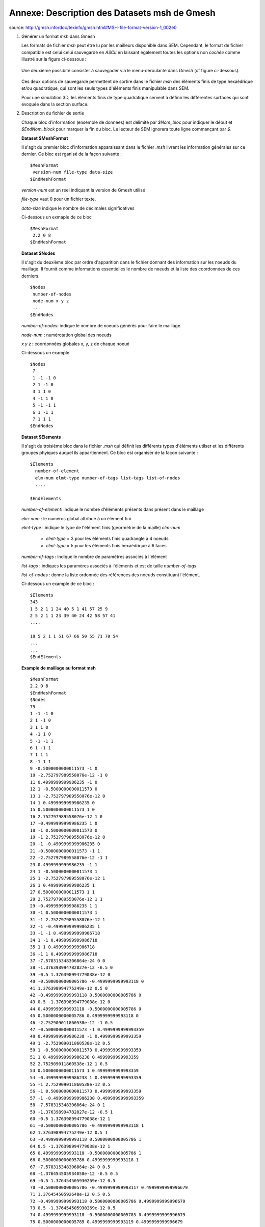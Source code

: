 .. -*- coding: utf-8 -*-

=============================================
Annexe: Description des Datasets msh de Gmesh
=============================================


source: http://gmsh.info/doc/texinfo/gmsh.html#MSH-file-format-version-1_002e0

#. Générer un format `msh` dans Gmesh 
   
   Les formats de fichier `msh` peut être lu par les mailleurs disponible dans SEM. 
   Cependant, le format de fichier compatible est celui celui sauvegardé en `ASCII`
   en laissant également toutes les options non `cochée` comme illustré sur la figure
   ci-dessous :
      
       .. _fig-mesh-msh:

       .. figure:: ../figures/save_gmesh.png   
          :scale: 50
          :align: center
  
   Une deuxième possibité consister à sauvegader via le menu-déroulante dans `Gmesh` 
   (cf figure ci-dessous).
    
       .. _fig-mesh-msh:
         
       .. figure:: ../figures/save_msh.png
          :scale: 50
          :align: center
   
   Ces deux options de sauvegarde permettent de sortire dans le fichier `msh` des éléments
   finis de type hexaèdrique et/ou quadratique, qui sont les seuls types d'éléments finis 
   manipulable dans SEM.       
   
   Pour une simulation 3D, les éléments finis de type quadratique servent à définir
   les différentes surfaces qui sont évoquée dans la section surface.
        
#. Description du fichier de sortie
      
   Chaque bloc d'information (ensemble de données) est délimité par `\$Nom_bloc` pour indiquer le
   début et `\$EndNom_block` pour marquer la fin du bloc. Le lecteur de SEM ignorera toute ligne
   commançant par `\$`.
   
   
   **Dataset \$MeshFormat**
   
   Il s'agit du premier bloc d'information apparaissant dans le fichier `.msh` livrant les information générales
   sur ce dernier. Ce bloc est rganisé de la façon suivante : ::
   
     $MeshFormat
      version-num file-type data-size
     $EndMeshFormat
   
   `version-num` est un réel indiquant la version de Gmesh utilisé
   
   `file-type` vaut 0 pour un fichier texte.
   
   `data-size` indique le nombre de décimales significatives
   
   Ci-dessous un exmaple de ce bloc ::
    
     $MeshFormat
      2.2 0 8
     $EndMeshFormat
     
   
   **Dataset \$Nodes** ::
     
   Il s'agit du deuxième bloc par ordre d'apparition dans le fichier donnant des information sur les noeuds du maillage. Il fournit 
   comme informations essentielles le nombre de noeuds et la liste des coordonnées de ces derniers. ::
     
     $Nodes
      number-of-nodes
      node-num x y z
      ...
     $EndNodes  
   
   `number-of-nodes`: indique le nombre de noeuds générés pour faire le maillage.
   
   `node-num`       : numérotation global des noeuds
   
   `x y z`          : coordonnées globales x, y, z de chaque noeud
   
   Ci-dessous un example ::
   
     $Nodes
      7
      1 -1 -1 0
      2 1 -1 0
      3 1 1 0
      4 -1 1 0
      5 -1 -1 1
      6 1 -1 1
      7 1 1 1
     $EndNodes
   
   **Dataset \$Elements** ::
     
   Il s'agit du troisième bloc dans le fichier `.msh` qui définit les différents types d'éléments utilser
   et les différents groupes phyiques auquel ils appartiennent. Ce bloc est organiser de la façon suivante : ::
   
     $Elements
       number-of-element
       elm-num elmt-type number-of-tags list-tags list-of-nodes
       ....
   
     $EndElements
   
   `number-of-element`: indique le nombre d'éléments présents dans présent dans le maillage
   
   `elm-num`          : le numéros global attribué à un élément fini
   
   `elmt-type`        : indique le type de l'élément finis (géormétrie de la maille) `elm-num`

                       - `elmt-type` = 3 pour les éléments finis quadrangle à 4 noeuds

                       - `elmt-type` = 5 pour les éléments finis hexaédrique à 6 faces
   
   `number-of-tags`   : indique le nombre de paramètres associés à l'élément
   
   `list-tags`        : indiques les paramères associés à l'éléments et est de taille `number-of-tags`
   
   `list-of-nodes`    : donne la liste ordonnée des références des noeuds constituant l'élément.
   
   Ci-dessous un example de ce bloc : ::
   
      $Elements
      343
      1 5 2 1 1 24 40 5 1 41 57 25 9
      2 5 2 1 1 23 39 40 24 42 58 57 41
      ....
   
      18 5 2 1 1 51 67 66 50 55 71 70 54
      ...
      ...
      $EndElements
   
   **Example de maillage au format msh** ::
   
       $MeshFormat
       2.2 0 8
       $EndMeshFormat
       $Nodes
       75
       1 -1 -1 0
       2 1 -1 0
       3 1 1 0
       4 -1 1 0
       5 -1 -1 1
       6 1 -1 1
       7 1 1 1
       8 -1 1 1
       9 -0.5000000000011573 -1 0
       10 -2.752797989558076e-12 -1 0
       11 0.4999999999986235 -1 0
       12 1 -0.5000000000011573 0
       13 1 -2.752797989558076e-12 0
       14 1 0.4999999999986235 0
       15 0.5000000000011573 1 0
       16 2.752797989558076e-12 1 0
       17 -0.4999999999986235 1 0
       18 -1 0.5000000000011573 0
       19 -1 2.752797989558076e-12 0
       20 -1 -0.4999999999986235 0
       21 -0.5000000000011573 -1 1
       22 -2.752797989558076e-12 -1 1
       23 0.4999999999986235 -1 1
       24 1 -0.5000000000011573 1
       25 1 -2.752797989558076e-12 1
       26 1 0.4999999999986235 1
       27 0.5000000000011573 1 1
       28 2.752797989558076e-12 1 1
       29 -0.4999999999986235 1 1
       30 -1 0.5000000000011573 1
       31 -1 2.752797989558076e-12 1
       32 -1 -0.4999999999986235 1
       33 -1 -1 0.4999999999986718
       34 1 -1 0.4999999999986718
       35 1 1 0.4999999999986718
       36 -1 1 0.4999999999986718
       37 -7.578315348306864e-24 0 0
       38 -1.376398994782827e-12 -0.5 0
       39 -0.5 1.376398994779038e-12 0
       40 -0.5000000000005786 -0.4999999999993118 0
       41 1.376398994775249e-12 0.5 0
       42 -0.4999999999993118 0.5000000000005786 0
       43 0.5 -1.376398994779038e-12 0
       44 0.4999999999993118 -0.5000000000005786 0
       45 0.5000000000005786 0.4999999999993118 0
       46 -2.752909011860538e-12 -1 0.5
       47 -0.5000000000011573 -1 0.4999999999993359
       48 0.4999999999986238 -1 0.4999999999993359
       49 1 -2.752909011860538e-12 0.5
       50 1 -0.5000000000011573 0.4999999999993359
       51 1 0.4999999999986238 0.4999999999993359
       52 2.752909011860538e-12 1 0.5
       53 0.5000000000011573 1 0.4999999999993359
       54 -0.4999999999986238 1 0.4999999999993359
       55 -1 2.752909011860538e-12 0.5
       56 -1 0.5000000000011573 0.4999999999993359
       57 -1 -0.4999999999986238 0.4999999999993359
       58 -7.578315348306864e-24 0 1
       59 -1.376398994782827e-12 -0.5 1
       60 -0.5 1.376398994779038e-12 1
       61 -0.5000000000005786 -0.4999999999993118 1
       62 1.376398994775249e-12 0.5 1
       63 -0.4999999999993118 0.5000000000005786 1
       64 0.5 -1.376398994779038e-12 1
       65 0.4999999999993118 -0.5000000000005786 1
       66 0.5000000000005786 0.4999999999993118 1
       67 -7.578315348306864e-24 0 0.5
       68 -1.376454505934058e-12 -0.5 0.5
       69 -0.5 1.376454505930269e-12 0.5
       70 -0.5000000000005786 -0.4999999999993117 0.4999999999996679
       71 1.37645450592648e-12 0.5 0.5
       72 -0.4999999999993118 0.5000000000005786 0.4999999999996679
       73 0.5 -1.376454505930269e-12 0.5
       74 0.4999999999993118 -0.5000000000005785 0.4999999999996679
       75 0.5000000000005785 0.4999999999993119 0.4999999999996679
       $EndNodes
       $Elements
       56
       1 3 2 28 25 4 18 56 36
       2 3 2 28 25 18 19 55 56
       3 3 2 28 25 56 55 31 30
       4 3 2 28 25 36 56 30 8
       5 3 2 28 25 19 20 57 55
       6 3 2 28 25 20 1 33 57
       7 3 2 28 25 57 33 5 32
       8 3 2 28 25 55 57 32 31
       9 3 2 27 26 5 21 61 32
       10 3 2 27 26 21 22 59 61
       11 3 2 27 26 61 59 58 60
       12 3 2 27 26 32 61 60 31
       13 3 2 27 26 31 60 63 30
       14 3 2 27 26 60 58 62 63
       15 3 2 27 26 63 62 28 29
       16 3 2 27 26 30 63 29 8
       17 3 2 27 26 22 23 65 59
       18 3 2 27 26 23 6 24 65
       19 3 2 27 26 65 24 25 64
       20 3 2 27 26 59 65 64 58
       21 3 2 27 26 58 64 66 62
       22 3 2 27 26 64 25 26 66
       23 3 2 27 26 66 26 7 27
       24 3 2 27 26 62 66 27 28
       25 5 2 1 1 1 9 40 20 33 47 70 57
       26 5 2 1 1 33 47 70 57 5 21 61 32
       27 5 2 1 1 9 10 38 40 47 46 68 70
       28 5 2 1 1 47 46 68 70 21 22 59 61
       29 5 2 1 1 20 40 39 19 57 70 69 55
       30 5 2 1 1 57 70 69 55 32 61 60 31
       31 5 2 1 1 40 38 37 39 70 68 67 69
       32 5 2 1 1 70 68 67 69 61 59 58 60
       33 5 2 1 1 19 39 42 18 55 69 72 56
       34 5 2 1 1 55 69 72 56 31 60 63 30
       35 5 2 1 1 39 37 41 42 69 67 71 72
       36 5 2 1 1 69 67 71 72 60 58 62 63
       37 5 2 1 1 18 42 17 4 56 72 54 36
       38 5 2 1 1 56 72 54 36 30 63 29 8
       39 5 2 1 1 42 41 16 17 72 71 52 54
       40 5 2 1 1 72 71 52 54 63 62 28 29
       41 5 2 1 1 10 11 44 38 46 48 74 68
       42 5 2 1 1 46 48 74 68 22 23 65 59
       43 5 2 1 1 11 2 12 44 48 34 50 74
       44 5 2 1 1 48 34 50 74 23 6 24 65
       45 5 2 1 1 38 44 43 37 68 74 73 67
       46 5 2 1 1 68 74 73 67 59 65 64 58
       47 5 2 1 1 44 12 13 43 74 50 49 73
       48 5 2 1 1 74 50 49 73 65 24 25 64
       49 5 2 1 1 37 43 45 41 67 73 75 71
       50 5 2 1 1 67 73 75 71 58 64 66 62
       51 5 2 1 1 43 13 14 45 73 49 51 75
       52 5 2 1 1 73 49 51 75 64 25 26 66
       53 5 2 1 1 41 45 15 16 71 75 53 52
       54 5 2 1 1 71 75 53 52 62 66 27 28
       55 5 2 1 1 45 14 3 15 75 51 35 53
       56 5 2 1 1 75 51 35 53 66 26 7 27
       $EndElements
          
      
        
